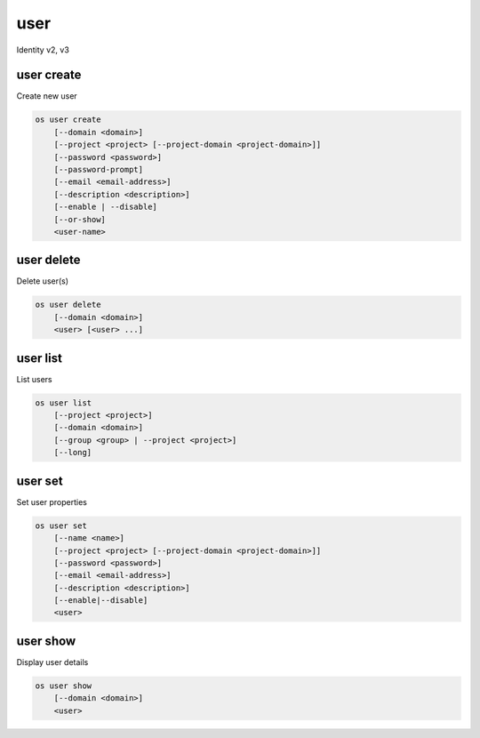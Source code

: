====
user
====

Identity v2, v3

user create
-----------

Create new user

.. program:: user create
.. code:: bash

    os user create
        [--domain <domain>]
        [--project <project> [--project-domain <project-domain>]]
        [--password <password>]
        [--password-prompt]
        [--email <email-address>]
        [--description <description>]
        [--enable | --disable]
        [--or-show]
        <user-name>

.. option:: --domain <domain>

    Default domain (name or ID)

    .. versionadded:: 3

.. option:: --project <project>

    Default project (name or ID)

.. option:: --project-domain <project-domain>

    Domain the project belongs to (name or ID).
    This can be used in case collisions between project names exist.

.. option:: --password <password>

    Set user password

.. option:: --password-prompt

    Prompt interactively for password

.. option:: --email <email-address>

    Set user email address

.. option:: --description <description>

    User description

    .. versionadded:: 3

.. option:: --enable

    Enable user (default)

.. option:: --disable

    Disable user

.. option:: --or-show

    Return existing user

    If the username already exist return the existing user data and do not fail.

.. describe:: <user-name>

    New user name

user delete
-----------

Delete user(s)

.. program:: user delete
.. code:: bash

    os user delete
        [--domain <domain>]
        <user> [<user> ...]

.. option:: --domain <domain>

    Domain owning :ref:`\<user\> <user_delete-user>` (name or ID)

    .. versionadded:: 3

.. _user_delete-user:
.. describe:: <user>

    User to delete (name or ID)

user list
---------

List users

.. program:: user list
.. code:: bash

    os user list
        [--project <project>]
        [--domain <domain>]
        [--group <group> | --project <project>]
        [--long]

.. option:: --project <project>

    Filter users by `<project>` (name or ID)

.. option:: --domain <domain>

    Filter users by `<domain>` (name or ID)

    *Identity version 3 only*

.. option:: --group <group>

    Filter users by `<group>` membership (name or ID)

    *Identity version 3 only*

.. option:: --long

    List additional fields in output

user set
--------

Set user properties

.. program:: user set
.. code:: bash

    os user set
        [--name <name>]
        [--project <project> [--project-domain <project-domain>]]
        [--password <password>]
        [--email <email-address>]
        [--description <description>]
        [--enable|--disable]
        <user>

.. option:: --name <name>

    Set user name

.. option:: --project <project>

    Set default project (name or ID)

.. option:: --project-domain <project-domain>

    Domain the project belongs to (name or ID).
    This can be used in case collisions between project names exist.

.. option:: --password <password>

    Set user password

.. option:: --password-prompt

    Prompt interactively for password

.. option:: --email <email-address>

    Set user email address

.. option:: --description <description>

    Set user description

    .. versionadded:: 3

.. option:: --enable

    Enable user (default)

.. option:: --disable

    Disable user

.. describe:: <user>

    User to modify (name or ID)

user show
---------

Display user details

.. program:: user show
.. code:: bash

    os user show
        [--domain <domain>]
        <user>

.. option:: --domain <domain>

    Domain owning :ref:`\<user\> <user_show-user>` (name or ID)

    .. versionadded:: 3

.. _user_show-user:
.. describe:: <user>

    User to display (name or ID)

